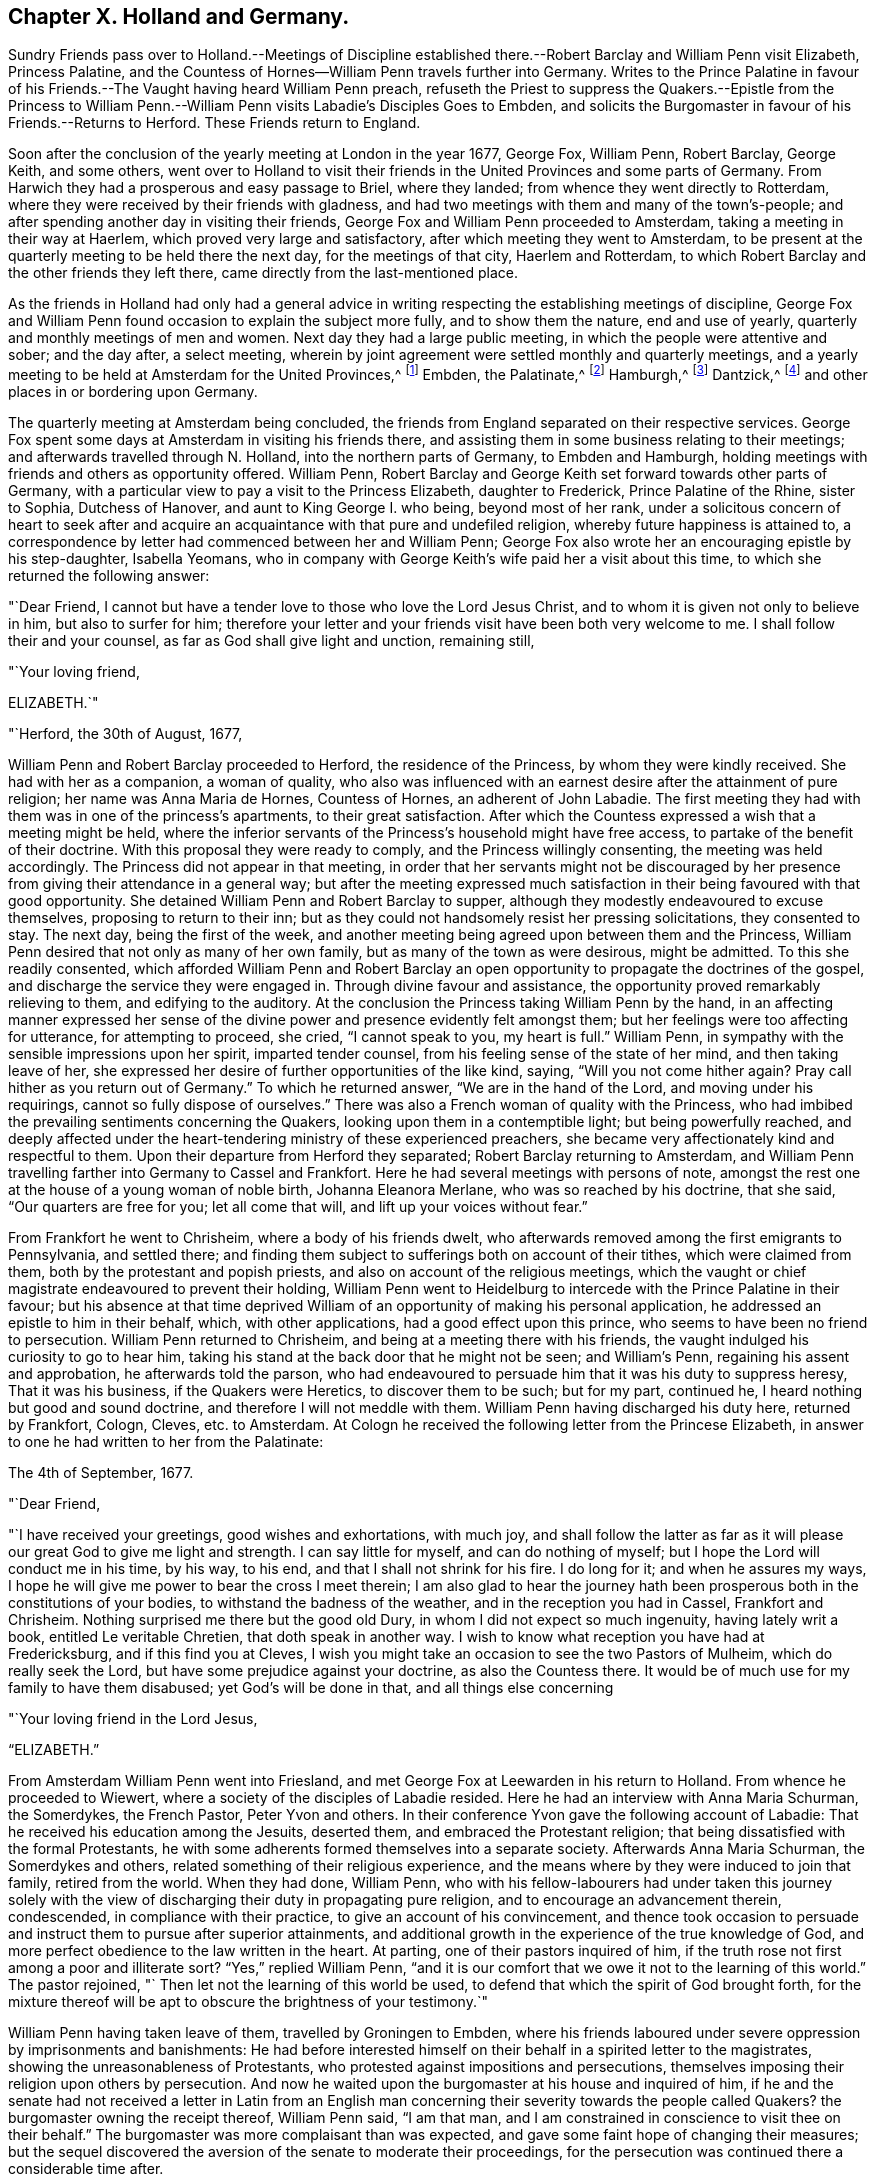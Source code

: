 == Chapter X. Holland and Germany.

Sundry Friends pass over to Holland.--Meetings of Discipline established
there.--Robert Barclay and William Penn visit Elizabeth,
Princess Palatine, and the Countess of Hornes--William Penn travels further into Germany.
Writes to the Prince Palatine in favour of his
Friends.--The Vaught having heard William Penn preach,
refuseth the Priest to suppress the Quakers.--Epistle from the Princess
to William Penn.--William Penn visits Labadie`'s Disciples Goes to Embden,
and solicits the Burgomaster in favour of his Friends.--Returns to Herford.
These Friends return to England.

Soon after the conclusion of the yearly meeting at London in the year 1677, George Fox,
William Penn, Robert Barclay, George Keith, and some others,
went over to Holland to visit their friends in the
United Provinces and some parts of Germany.
From Harwich they had a prosperous and easy passage to Briel, where they landed;
from whence they went directly to Rotterdam,
where they were received by their friends with gladness,
and had two meetings with them and many of the town`'s-people;
and after spending another day in visiting their friends,
George Fox and William Penn proceeded to Amsterdam,
taking a meeting in their way at Haerlem, which proved very large and satisfactory,
after which meeting they went to Amsterdam,
to be present at the quarterly meeting to be held there the next day,
for the meetings of that city, Haerlem and Rotterdam,
to which Robert Barclay and the other friends they left there,
came directly from the last-mentioned place.

As the friends in Holland had only had a general advice
in writing respecting the establishing meetings of discipline,
George Fox and William Penn found occasion to explain the subject more fully,
and to show them the nature, end and use of yearly,
quarterly and monthly meetings of men and women.
Next day they had a large public meeting, in which the people were attentive and sober;
and the day after, a select meeting,
wherein by joint agreement were settled monthly and quarterly meetings,
and a yearly meeting to be held at Amsterdam for the United Provinces,^
footnote:[About the year 1662 some persons in East Friesland were
convinced of the truth as professed by the people called Quakers.
The papists, alarmed at the intelligence thereof, convened a synod of ecclesiastics,
which drew up a petition to the court, in which were the following expressions:
"`Whereas the wicked sect of the Quakers are found in these United Provinces,
and also sprung up here in East Friesland, you are desired to watch against it in time,
that, that devilish error might not creep in farther.`"
This petition procured a proclamation from the civil magistrate,
forbidding Quakers to come into the country,
under penalty of being confined to hard labour in the rasp-house for five years, etc.;
but the law being found inconvenient was not long after repealed.
{footnote-paragraph-split}
About 12 years after,
the senate and council of the city of Embden were influenced by the popular prejudices,
which, through the subtle and false insinuations of the priests,
were spread and promoted, to put in practice much severity against this people,
some of whom were cruelly beaten, some banished, imprisoned in a dungeon,
fed only on bread and water,
fined in greater sums of money than they were thought able to pay.
William Penn ever ready to advocate the innocent cause of his afflicted brethren.
wrote a very pathetic letter to the senate and council of that city in Latin,
in behalf of his persecuted friends.
But the persecution there continued several years after, until the year 1686,
when the magistrates perceiving their error, put a stop to persecution,
finding by the decay of their trade the pernicious
consequence of compulsory measures in religion;
they opened their eyes to their true interest, and instead of banishing useful citizens,
published an invitation to Quakers as well as others to reside in their city,
signifying they had resolved to give them free liberty to live, trade and traffic there,
which grant they offered to confirm under the seal of their city.]
Embden, the Palatinate,^
footnote:[In the year 1657 several persons were convinced
of the doctrine of the people called Quakers about Crisheim,
in the Palatinate, through the ministry of William Ames and George Rolfe; they also,
through the instigation of priests, were abused by the rabble,
and punished by fines and imprisonment by the magistrates;
'`till at the intercession of William Ames,
the prime superseded the orders of the inferior magistrates,
and gave liberty to Quakers to travel in his country or reside there.]
Hamburgh,^
footnote:[At Hamburgh some of the inhabitants made public
profession of the principles of the people called Quakers,
upon which account they were banished the city, and retired to Altena,
where the magistrates would not admit them, but drove them out of their town;
whereupon returning to Hamburgh, they were punished with a very severe imprisonment,
put in irons, debarred from company, and otherwise hardly treated,
to force them to leave the city;
during their imprisonment the wives of some had been
persuaded to remove in to other dominions;
others continued in the city,
and it doth not appear they met with any further molestation.]
Dantzick,^
footnote:[At Dantzick were a few who were convinced in 1677,
which no sooner became known to the magistrates than they imprisoned them,
and afterwards procured an order of senate to banish them,
and they were accordingly sent away.]
and other places in or bordering upon Germany.

The quarterly meeting at Amsterdam being concluded,
the friends from England separated on their respective services.
George Fox spent some days at Amsterdam in visiting his friends there,
and assisting them in some business relating to their meetings;
and afterwards travelled through N. Holland, into the northern parts of Germany,
to Embden and Hamburgh, holding meetings with friends and others as opportunity offered.
William Penn, Robert Barclay and George Keith set forward towards other parts of Germany,
with a particular view to pay a visit to the Princess Elizabeth, daughter to Frederick,
Prince Palatine of the Rhine, sister to Sophia, Dutchess of Hanover,
and aunt to King George I. who being, beyond most of her rank,
under a solicitous concern of heart to seek after and acquire
an acquaintance with that pure and undefiled religion,
whereby future happiness is attained to,
a correspondence by letter had commenced between her and William Penn;
George Fox also wrote her an encouraging epistle by his step-daughter, Isabella Yeomans,
who in company with George Keith`'s wife paid her a visit about this time,
to which she returned the following answer:

"`Dear Friend, I cannot but have a tender love to those who love the Lord Jesus Christ,
and to whom it is given not only to believe in him, but also to surfer for him;
therefore your letter and your friends visit have been both very welcome to me.
I shall follow their and your counsel, as far as God shall give light and unction,
remaining still,

"`Your loving friend,

ELIZABETH.`"

"`Herford, the 30th of August, 1677,

William Penn and Robert Barclay proceeded to Herford, the residence of the Princess,
by whom they were kindly received.
She had with her as a companion, a woman of quality,
who also was influenced with an earnest desire after the attainment of pure religion;
her name was Anna Maria de Hornes, Countess of Hornes, an adherent of John Labadie.
The first meeting they had with them was in one of the princess`'s apartments,
to their great satisfaction.
After which the Countess expressed a wish that a meeting might be held,
where the inferior servants of the Princess`'s household might have free access,
to partake of the benefit of their doctrine.
With this proposal they were ready to comply, and the Princess willingly consenting,
the meeting was held accordingly.
The Princess did not appear in that meeting,
in order that her servants might not be discouraged by her
presence from giving their attendance in a general way;
but after the meeting expressed much satisfaction
in their being favoured with that good opportunity.
She detained William Penn and Robert Barclay to supper,
although they modestly endeavoured to excuse themselves,
proposing to return to their inn;
but as they could not handsomely resist her pressing solicitations,
they consented to stay.
The next day, being the first of the week,
and another meeting being agreed upon between them and the Princess,
William Penn desired that not only as many of her own family,
but as many of the town as were desirous, might be admitted.
To this she readily consented,
which afforded William Penn and Robert Barclay an open opportunity
to propagate the doctrines of the gospel,
and discharge the service they were engaged in.
Through divine favour and assistance,
the opportunity proved remarkably relieving to them, and edifying to the auditory.
At the conclusion the Princess taking William Penn by the hand,
in an affecting manner expressed her sense of the divine
power and presence evidently felt amongst them;
but her feelings were too affecting for utterance, for attempting to proceed, she cried,
"`I cannot speak to you, my heart is full.`"
William Penn, in sympathy with the sensible impressions upon her spirit,
imparted tender counsel, from his feeling sense of the state of her mind,
and then taking leave of her,
she expressed her desire of further opportunities of the like kind, saying,
"`Will you not come hither again?
Pray call hither as you return out of Germany.`"
To which he returned answer, "`We are in the hand of the Lord,
and moving under his requirings, cannot so fully dispose of ourselves.`"
There was also a French woman of quality with the Princess,
who had imbibed the prevailing sentiments concerning the Quakers,
looking upon them in a contemptible light; but being powerfully reached,
and deeply affected under the heart-tendering ministry of these experienced preachers,
she became very affectionately kind and respectful to them.
Upon their departure from Herford they separated; Robert Barclay returning to Amsterdam,
and William Penn travelling farther into Germany to Cassel and Frankfort.
Here he had several meetings with persons of note,
amongst the rest one at the house of a young woman of noble birth,
Johanna Eleanora Merlane, who was so reached by his doctrine, that she said,
"`Our quarters are free for you; let all come that will,
and lift up your voices without fear.`"

From Frankfort he went to Chrisheim, where a body of his friends dwelt,
who afterwards removed among the first emigrants to Pennsylvania, and settled there;
and finding them subject to sufferings both on account of their tithes,
which were claimed from them, both by the protestant and popish priests,
and also on account of the religious meetings,
which the vaught or chief magistrate endeavoured to prevent their holding,
William Penn went to Heidelburg to intercede with the Prince Palatine in their favour;
but his absence at that time deprived William of
an opportunity of making his personal application,
he addressed an epistle to him in their behalf, which, with other applications,
had a good effect upon this prince, who seems to have been no friend to persecution.
William Penn returned to Chrisheim, and being at a meeting there with his friends,
the vaught indulged his curiosity to go to hear him,
taking his stand at the back door that he might not be seen; and William`'s Penn,
regaining his assent and approbation, he afterwards told the parson,
who had endeavoured to persuade him that it was his duty to suppress heresy,
That it was his business, if the Quakers were Heretics, to discover them to be such;
but for my part, continued he, I heard nothing but good and sound doctrine,
and therefore I will not meddle with them.
William Penn having discharged his duty here, returned by Frankfort, Cologn, Cleves,
etc. to Amsterdam.
At Cologn he received the following letter from the Princese Elizabeth,
in answer to one he had written to her from the Palatinate:

The 4th of September, 1677.

"`Dear Friend,

"`I have received your greetings, good wishes and exhortations, with much joy,
and shall follow the latter as far as it will please
our great God to give me light and strength.
I can say little for myself, and can do nothing of myself;
but I hope the Lord will conduct me in his time, by his way, to his end,
and that I shall not shrink for his fire.
I do long for it; and when he assures my ways,
I hope he will give me power to bear the cross I meet therein;
I am also glad to hear the journey hath been prosperous
both in the constitutions of your bodies,
to withstand the badness of the weather, and in the reception you had in Cassel,
Frankfort and Chrisheim.
Nothing surprised me there but the good old Dury,
in whom I did not expect so much ingenuity, having lately writ a book,
entitled [.book-title]#Le veritable Chretien,# that doth speak in another way.
I wish to know what reception you have had at Fredericksburg,
and if this find you at Cleves,
I wish you might take an occasion to see the two Pastors of Mulheim,
which do really seek the Lord, but have some prejudice against your doctrine,
as also the Countess there.
It would be of much use for my family to have them disabused;
yet God`'s will be done in that, and all things else concerning

"`Your loving friend in the Lord Jesus,

"`ELIZABETH.`"

From Amsterdam William Penn went into Friesland,
and met George Fox at Leewarden in his return to Holland.
From whence he proceeded to Wiewert, where a society of the disciples of Labadie resided.
Here he had an interview with Anna Maria Schurman, the Somerdykes, the French Pastor,
Peter Yvon and others.
In their conference Yvon gave the following account of Labadie:
That he received his education among the Jesuits, deserted them,
and embraced the Protestant religion;
that being dissatisfied with the formal Protestants,
he with some adherents formed themselves into a separate society.
Afterwards Anna Maria Schurman, the Somerdykes and others,
related something of their religious experience,
and the means where by they were induced to join that family, retired from the world.
When they had done, William Penn,
who with his fellow-labourers had under taken this journey solely
with the view of discharging their duty in propagating pure religion,
and to encourage an advancement therein, condescended, in compliance with their practice,
to give an account of his convincement,
and thence took occasion to persuade and instruct them to pursue after superior attainments,
and additional growth in the experience of the true knowledge of God,
and more perfect obedience to the law written in the heart.
At parting, one of their pastors inquired of him,
if the truth rose not first among a poor and illiterate sort?
"`Yes,`" replied William Penn,
"`and it is our comfort that we owe it not to the learning of this world.`"
The pastor rejoined, "` Then let not the learning of this world be used,
to defend that which the spirit of God brought forth,
for the mixture thereof will be apt to obscure the brightness of your testimony.`"

William Penn having taken leave of them, travelled by Groningen to Embden,
where his friends laboured under severe oppression by imprisonments and banishments:
He had before interested himself on their behalf in a spirited letter to the magistrates,
showing the unreasonableness of Protestants,
who protested against impositions and persecutions,
themselves imposing their religion upon others by persecution.
And now he waited upon the burgomaster at his house and inquired of him,
if he and the senate had not received a letter in Latin from an English
man concerning their severity towards the people called Quakers?
the burgomaster owning the receipt thereof, William Penn said, "`I am that man,
and I am constrained in conscience to visit thee on their behalf.`"
The burgomaster was more complaisant than was expected,
and gave some faint hope of changing their measures;
but the sequel discovered the aversion of the senate to moderate their proceedings,
for the persecution was continued there a considerable time after.

From Embden, William Penn returned back kindly to Herford,
and met with a very kind reception from the Princess and the Countess of Hornes,
with whom he had a meeting in the Princess`'s apartment more than once;
when the deep impressions made on her mind,
through the affecting power attending his ministry, drew from her this acknowledgment,
"`I am fully convinced; but oh, my sins are great!`"
Hereupon William Penn took an opportunity to impart to the Princess and Countess,
separately, such counsel as appeared to him suitable to their respective conditions,
which had a reaching effect upon their minds,
especially the Countess`'s. At the Princess`'s pressing invitation he stayed to supper.
When the Countess from the present religious impressions on her mind,
perceiving the hurt accruing from those compliances with the world,
to which her rank in life accustomed her, said, "`Il faut queje rompe, I must break off:
Oh the cumber and entanglements of this vain world! they obstruct all good.`"
The Princess also made this sensible reflection,
"`It is an hard matter to be faithful to what one knows;
I fear I am not weighty enough in my spirit.`"
The favourable opinion she had conceived of William Penn`'s ministerial labours,
in consequence of the impressions she had felt under them,
is plainly expressed in the following remark which she made to him:
"`Among my books I have records that the gospel was
first brought from England into Germany,
and now it is come again.`"

Having finished his service here, and taken a solemn leave of these eminent persons,
he departed for Wesel: On his way he endeavoured at Mulheim,
to procure an interview with the Countess of Falkenstein,
who had the reputation of a very religious person,
on which account the Count her father kept her in confinement, calling her Quaker,
though she had no correspondence with any of that society.
He had before used William Penn very roughly, when passing by his castle on his way,
he inquired of him and his friends from whence they came, and whither they w ere going;
to which they answered, they were Englishmen come from Holland,
and going no further in those parts than his town of Mulheim:
But as they did not take off their hats, he thereby perceiving they were Quakers, said,
"`We have no need of Quakers here; get you out of my dominion,
you shall not go to my town.`"
He immediately commanded some of his soldiers to see them out of his territory;
whereby William Penn and his companions were obliged to lie that night in the open air.
But the next day he writ to the said Count, and therein told him, "`For thy saying,
we want no Quakers here, I say, under favour, you do;
for a true Quaker is one that trembleth at the word of the Lord,
that worketh out his salvation with fear and trembling.`"
William Penn being now come again to Mulheim could get no opportunity
to accomplish his purpose of a conference with the Countess,
and therefore prosecuted his journey to Duisburgh, Wesel and Cleves,
holding conferences with religious people as he passed along,
and returned by Utrecht to Amsterdam, where George Fox had arrived before him.

Not long after, they returned for England,
and after a dangerous and tempestuous passage they arrived at Harwich;
and going from thence to London,
William Penn received there the following letter from the Princess Elizabeth,
in answer to one of his.

"`Herford, Oct.
29, 1677.

"`Dear Friend,

"`Your tender care of my eternal well-being doth oblige me much,
and I will weigh every article of your counsel to follow it as much as lies in me,
but God`'s grace must be assistant, as you say yourself,
'`he accepts nothing that does not come from him.`'
If I had made me bare of all worldly goods, and left undone what he requires most,
I mean, to do all in and by his son,
I shall be in no better condition than at this present.
Let me feel him first governing in my heart, then do what he requires of me;
but I am not able to teach others, being not taught of God myself.
Remember my love to G. F. B. F. G. K. and dear Gertrude.^
footnote:[This was Gertrude Dericks, who had visited the Princess,
and afterwards came to live in England, and was married to Stephen Crisp.]
If you write no worse than your postscript, I can make a shift to read it.
Do not think I go from what I spoke to you the last evening;
I only stay to do it in a way that is answerable before God and man:
I can say no more now, but recommend to your prayers,

"`Your true friend,

"`ELIZABETH.`"

"`P. S. I almost forgot to tell you,
that my sister writes me word she had been glad you had
taken your journey by Osenburgh to return to Amsterdam.
There is also a Drossard of Limburg near this place,
(to whom 1 gave an exemplar of R. B`'s Apology) very
desirous to speak with some of the Friends.`"
